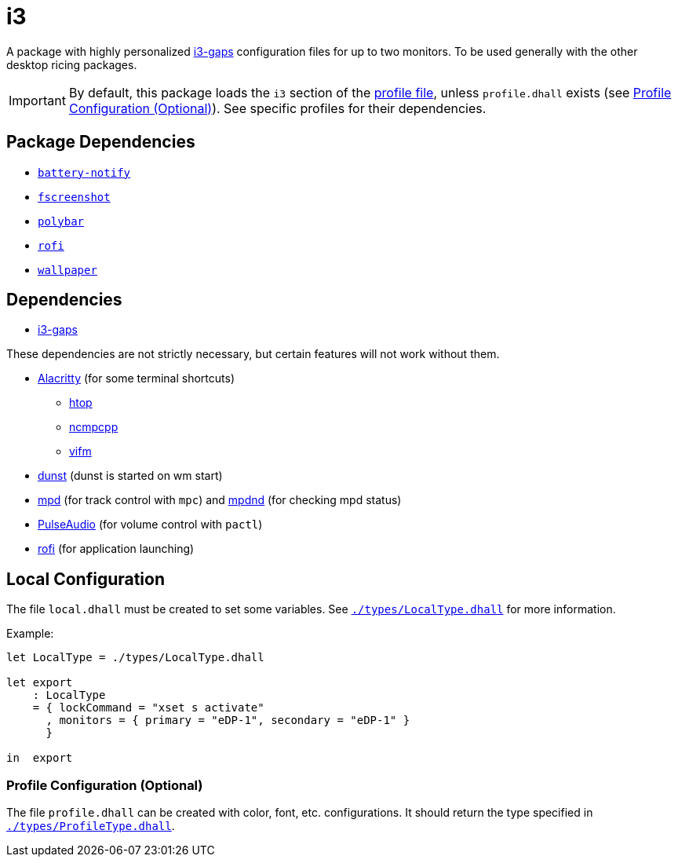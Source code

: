= i3
ifdef::env-github[]
:tip-caption: :bulb:
:note-caption: :information_source:
:important-caption: :heavy_exclamation_mark:
:caution-caption: :fire:
:warning-caption: :warning:
endif::[]

:i3-gaps: https://github.com/Airblader/i3
:profilelocal: profile.dhall
:profile: link:../../loaded.dhall
:profiletype: link:./types/ProfileType.dhall
:local: local.dhall
:localtype: link:./types/LocalType.dhall

A package with highly personalized {i3-gaps}[i3-gaps] configuration files for up to two
monitors. To be used generally with the other desktop ricing packages.

IMPORTANT: By default, this package loads the `i3` section of the
{profile}[profile file], unless `{profilelocal}` exists (see <<profile-config>>).
See specific profiles for their dependencies.

== Package Dependencies

* link:../battery-notify[`battery-notify`]
* link:../fscreenshot[`fscreenshot`]
* link:../polybar[`polybar`]
* link:../rofi[`rofi`]
* link:../wallpaper[`wallpaper`]

== Dependencies
:alacritty: https://github.com/alacritty/alacritty
:dunst: https://github.com/dunst-project/dunst
:htop: https://htop.dev/
:mpd: https://www.musicpd.org/
:mpdnd: https://github.com/Dophin2009/mpdnd
:ncmpcpp: https://github.com/ncmpcpp/ncmpcpp
:pulseaudio: https://www.freedesktop.org/wiki/Software/PulseAudio/
:vifm: https://github.com/vifm/vifm
:rofi: https://github.com/davatorium/rofi

* {i3-gaps}[i3-gaps]

These dependencies are not strictly necessary, but certain features will not work without
them.

* {alacritty}[Alacritty] (for some terminal shortcuts)
** {htop}[htop]
** {ncmpcpp}[ncmpcpp]
** {vifm}[vifm]
* {dunst}[dunst] (dunst is started on wm start)
* {mpd}[mpd] (for track control with `mpc`) and {mpdnd}[mpdnd] (for checking mpd
  status)
* {pulseaudio}[PulseAudio] (for volume control with `pactl`)
* {rofi}[rofi] (for application launching)

[#local-config]
== Local Configuration

The file `{local}` must be created to set some variables. See `{localtype}[]` for more
information.

Example:

[source,dhall]
----
let LocalType = ./types/LocalType.dhall

let export
    : LocalType
    = { lockCommand = "xset s activate"
      , monitors = { primary = "eDP-1", secondary = "eDP-1" }
      }

in  export
----

[#profile-config]
=== Profile Configuration (Optional)

The file `{profilelocal}` can be created with color, font, etc. configurations.
It should return the type specified in `{profiletype}[]`.
